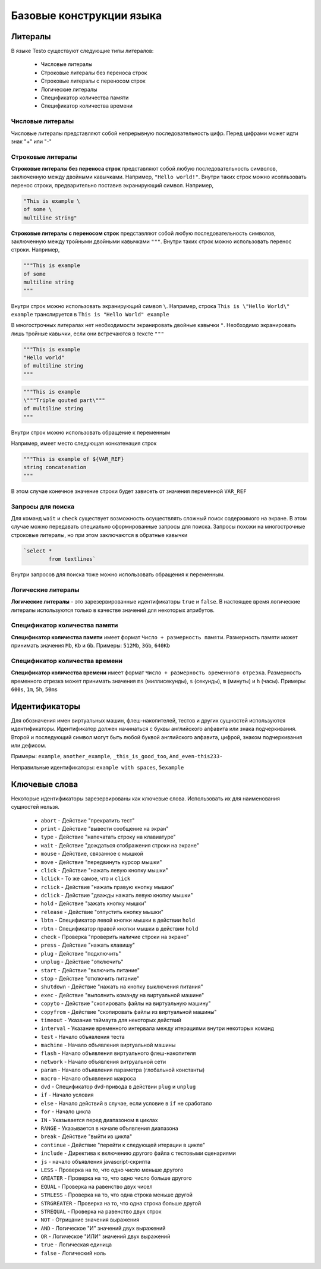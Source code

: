 ..  SPDX-License-Identifier: BSD-3-Clause
    

.. _lexems:

Базовые конструкции языка
=========================

Литералы
--------

В языке Testo существуют следующие типы литералов:

	- Числовые литералы
	- Строковые литералы без переноса строк
	- Строковые литералы с переносом строк
	- Логические литералы
	- Спецификатор количества памяти
	- Спецификатор количества времени

Числовые литералы
++++++++++++++++++

Числовые литералы представляют собой непрерывную последовательность цифр. Перед цифрами может идти знак "+" или "-"

Строковые литералы
+++++++++++++++++++

**Строковые литералы без переноса строк** представляют собой любую последовательность символов, заключенную между двойными кавычками. Например, ``"Hello world!"``. Внутри таких строк можно исопльзовать перенос строки, предварительно поставив экранирующий символ. Например,

.. code-block:: none

	"This is example \
	of some \
	multiline string"

**Строковые литералы с переносом строк** представляют собой любую последовательность символов, заключенную между тройными двойными кавычками ``"""``. Внутри таких строк можно использовать перенос строки. Например,

.. code-block:: none

	"""This is example
	of some
	multiline string
	"""

Внутри строк можно использовать экранирующий символ ``\``. Например, строка ``This is \"Hello World\" example`` транслируется в ``This is "Hello World" example``

В многострочных литералах нет необходимости экранировать двойные кавычки ``"``. Необходимо экранировать лишь тройные кавычки, если они встречаются в тексте ``"""``

.. code-block:: none

	"""This is example
	"Hello world"
	of multiline string
	"""

.. code-block:: none

	"""This is example
	\"""Triple qouted part\"""
	of multiline string
	"""

Внутри строк можно использовать обращение к переменным

Например, имеет место следующая конкатенация строк

.. code-block:: none

	"""This is example of ${VAR_REF}
	string concatenation
	"""

В этом случае конечное значение строки будет зависеть от значения переменной ``VAR_REF``

Запросы для поиска
++++++++++++++++++

Для команд ``wait`` и ``check`` существует возможность осуществлять сложный поиск содержимого на экране. В этом случае можно передавать специально сформированные запросы для поиска. Запросы похожи на многострочные строковые литералы, но при этом заключаются в обратные кавычки


.. code-block:: none

	`select *
		from textlines`

Внутри запросов для поиска тоже можно использовать обращения к переменным.

Логические литералы
+++++++++++++++++++

**Логические литералы** - это зарезервированные идентификаторы ``true`` и ``false``. В настоящее время логические литералы используются только в качестве значений для некоторых атрибутов.

Спецификатор количества памяти
++++++++++++++++++++++++++++++

**Спецификатор количества памяти** имеет формат ``Число + размерность памяти``. Размерность памяти может принимать значения ``Mb``, ``Kb`` и ``Gb``.
Примеры: ``512Mb``, ``3Gb``, ``640Kb``

Спецификатор количества времени
+++++++++++++++++++++++++++++++

**Спецификатор количества времени** имеет формат ``Число + размерность временного отрезка``. Размерность временного отрезка может принимать значения ``ms`` (миллисекунды), ``s`` (секунды), ``m`` (минуты) и ``h`` (часы).
Примеры: ``600s``, ``1m``, ``5h``, ``50ms``

.. _id:

Идентификаторы
--------------

Для обозначения имен виртуальных машин, флеш-накопителей, тестов и других сущностей используются идентификаторы. Идентификатор должен начинаться с буквы английского алфавита или знака подчеркивания. Второй и последующий символ могут быть любой буквой английского алфавита, цифрой, знаком подчеркивания или дефисом.

Примеры: ``example``, ``another_example``, ``_this_is_good_too``, ``And_even-this233-``

Неправильные идентификаторы: ``example with spaces``, ``5example``


Ключевые слова
--------------

Некоторые идентификаторы зарезервированы как ключевые слова. Использовать их для наименования сущностей нельзя.

	- ``abort`` - Действие "прекратить тест"
	- ``print`` - Действие "вывести сообщение на экран"
	- ``type`` - Действие "напечатать строку на клавиатуре"
	- ``wait`` - Действие "дождаться отображения строки на экране"
	- ``mouse`` - Действие, связанное с мышкой
	- ``move`` - Действие "передвинуть курсор мышки"
	- ``click`` -  Действие "нажать левую кнопку мышки"
	- ``lclick`` -  То же самое, что и ``click``
	- ``rclick`` - Действие "нажать правую кнопку мышки"
	- ``dclick`` - Действие "дважды нажать левую кнопку мышки"
	- ``hold`` - Действие "зажать кнопку мышки"
	- ``release`` - Действие "отпустить кнопку мышки"
	- ``lbtn`` - Спецификатор левой кнопки мышки в действии ``hold``
	- ``rbtn`` - Спецификатор правой кнопки мышки в действии ``hold``
	- ``check`` - Проверка "проверить наличие строки на экране"
	- ``press`` - Действие "нажать клавишу"
	- ``plug`` - Действие "подключить"
	- ``unplug`` - Действие "отключить"
	- ``start`` - Действие "включить питание"
	- ``stop`` - Действие "отключить питание"
	- ``shutdown`` - Действие "нажать на кнопку выключения питания"
	- ``exec`` - Действие "выполнить команду на виртуальной машине"
	- ``copyto`` - Действие "скопировать файлы на виртуальную машину"
	- ``copyfrom`` - Действие "скопировать файлы из виртуальной машины"
	- ``timeout`` - Указание таймаута для некоторых действий
	- ``interval`` - Указание временного интервала между итерациями внутри некоторых команд
	- ``test`` - Начало объявления теста
	- ``machine`` - Начало объявления виртуальной машины
	- ``flash`` - Начало объявления виртуального флеш-накопителя
	- ``network`` - Начало объявления витруальной сети
	- ``param`` - Начало объявления параметра (глобальной константы)
	- ``macro`` - Начало объявления макроса
	- ``dvd`` - Спецификатор dvd-привода в действии ``plug`` и ``unplug``
	- ``if`` - Начало условия
	- ``else`` - Начало действий в случае, если условие в ``if`` не сработало
	- ``for`` - Начало цикла
	- ``IN`` - Указывается перед диапазоном в циклах
	- ``RANGE`` - Указывается в начале объявления диапазона
	- ``break`` - Действие "выйти из цикла"
	- ``continue`` - Действие "перейти к следующей итерации в цикле"
	- ``include`` - Директива к включению другого файла с тестовыми сценариями
	- ``js`` - начало объявления javascript-скрипта
	- ``LESS`` - Проверка на то, что одно число меньше другого
	- ``GREATER`` - Проверка на то, что одно число больше другого
	- ``EQUAL`` - Проверка на равенство двух чисел
	- ``STRLESS`` - Проверка на то, что одна строка меньше другой
	- ``STRGREATER`` - Проверка на то, что одна строка больше другой
	- ``STREQUAL`` - Проверка на равенство двух строк
	- ``NOT`` - Отрицание значения выражения
	- ``AND`` - Логическое "И" значений двух выражений
	- ``OR`` - Логическое "ИЛИ" значений двух выражений
	- ``true`` - Логическая единица
	- ``false`` - Логический ноль
